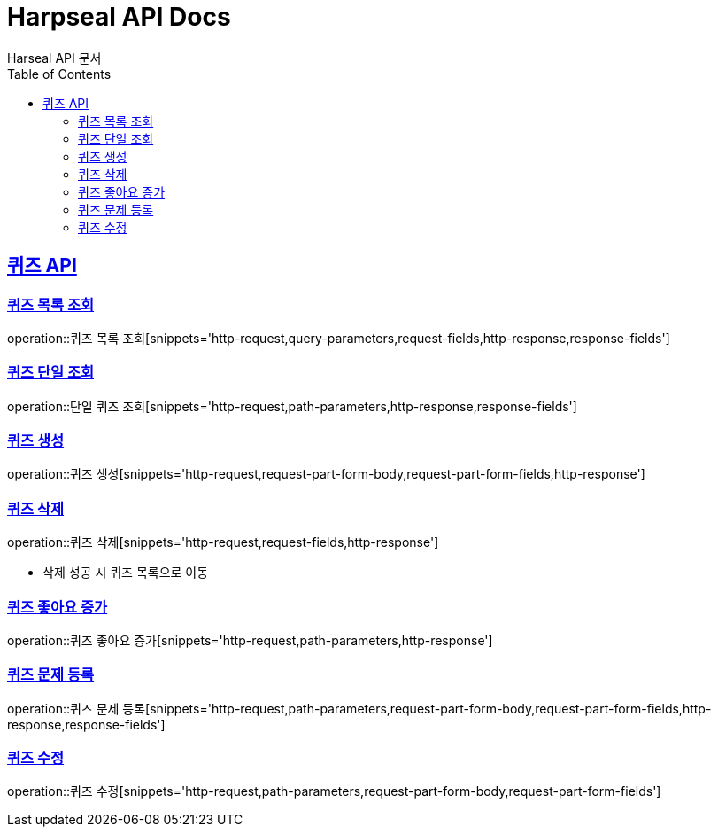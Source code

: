 = Harpseal API Docs
Harseal API 문서
:doctype: book
:icons: font
:source-highlighter: highlightjs
:toc: left
:toclevels: 2
:sectlinks:

[[퀴즈-API]]
== 퀴즈 API

[[퀴즈-목록-조회]]
=== 퀴즈 목록 조회
operation::퀴즈 목록 조회[snippets='http-request,query-parameters,request-fields,http-response,response-fields']

[[퀴즈-단일-조회]]
=== 퀴즈 단일 조회
operation::단일 퀴즈 조회[snippets='http-request,path-parameters,http-response,response-fields']

[[퀴즈-생성]]
=== 퀴즈 생성
operation::퀴즈 생성[snippets='http-request,request-part-form-body,request-part-form-fields,http-response']

[[퀴즈-삭제]]
=== 퀴즈 삭제
operation::퀴즈 삭제[snippets='http-request,request-fields,http-response']

- 삭제 성공 시 퀴즈 목록으로 이동

[[퀴즈-좋아요-증가]]
=== 퀴즈 좋아요 증가
operation::퀴즈 좋아요 증가[snippets='http-request,path-parameters,http-response']

[[퀴즈-문제-등록]]
=== 퀴즈 문제 등록
operation::퀴즈 문제 등록[snippets='http-request,path-parameters,request-part-form-body,request-part-form-fields,http-response,response-fields']

[[퀴즈-수정]]
=== 퀴즈 수정
operation::퀴즈 수정[snippets='http-request,path-parameters,request-part-form-body,request-part-form-fields']

